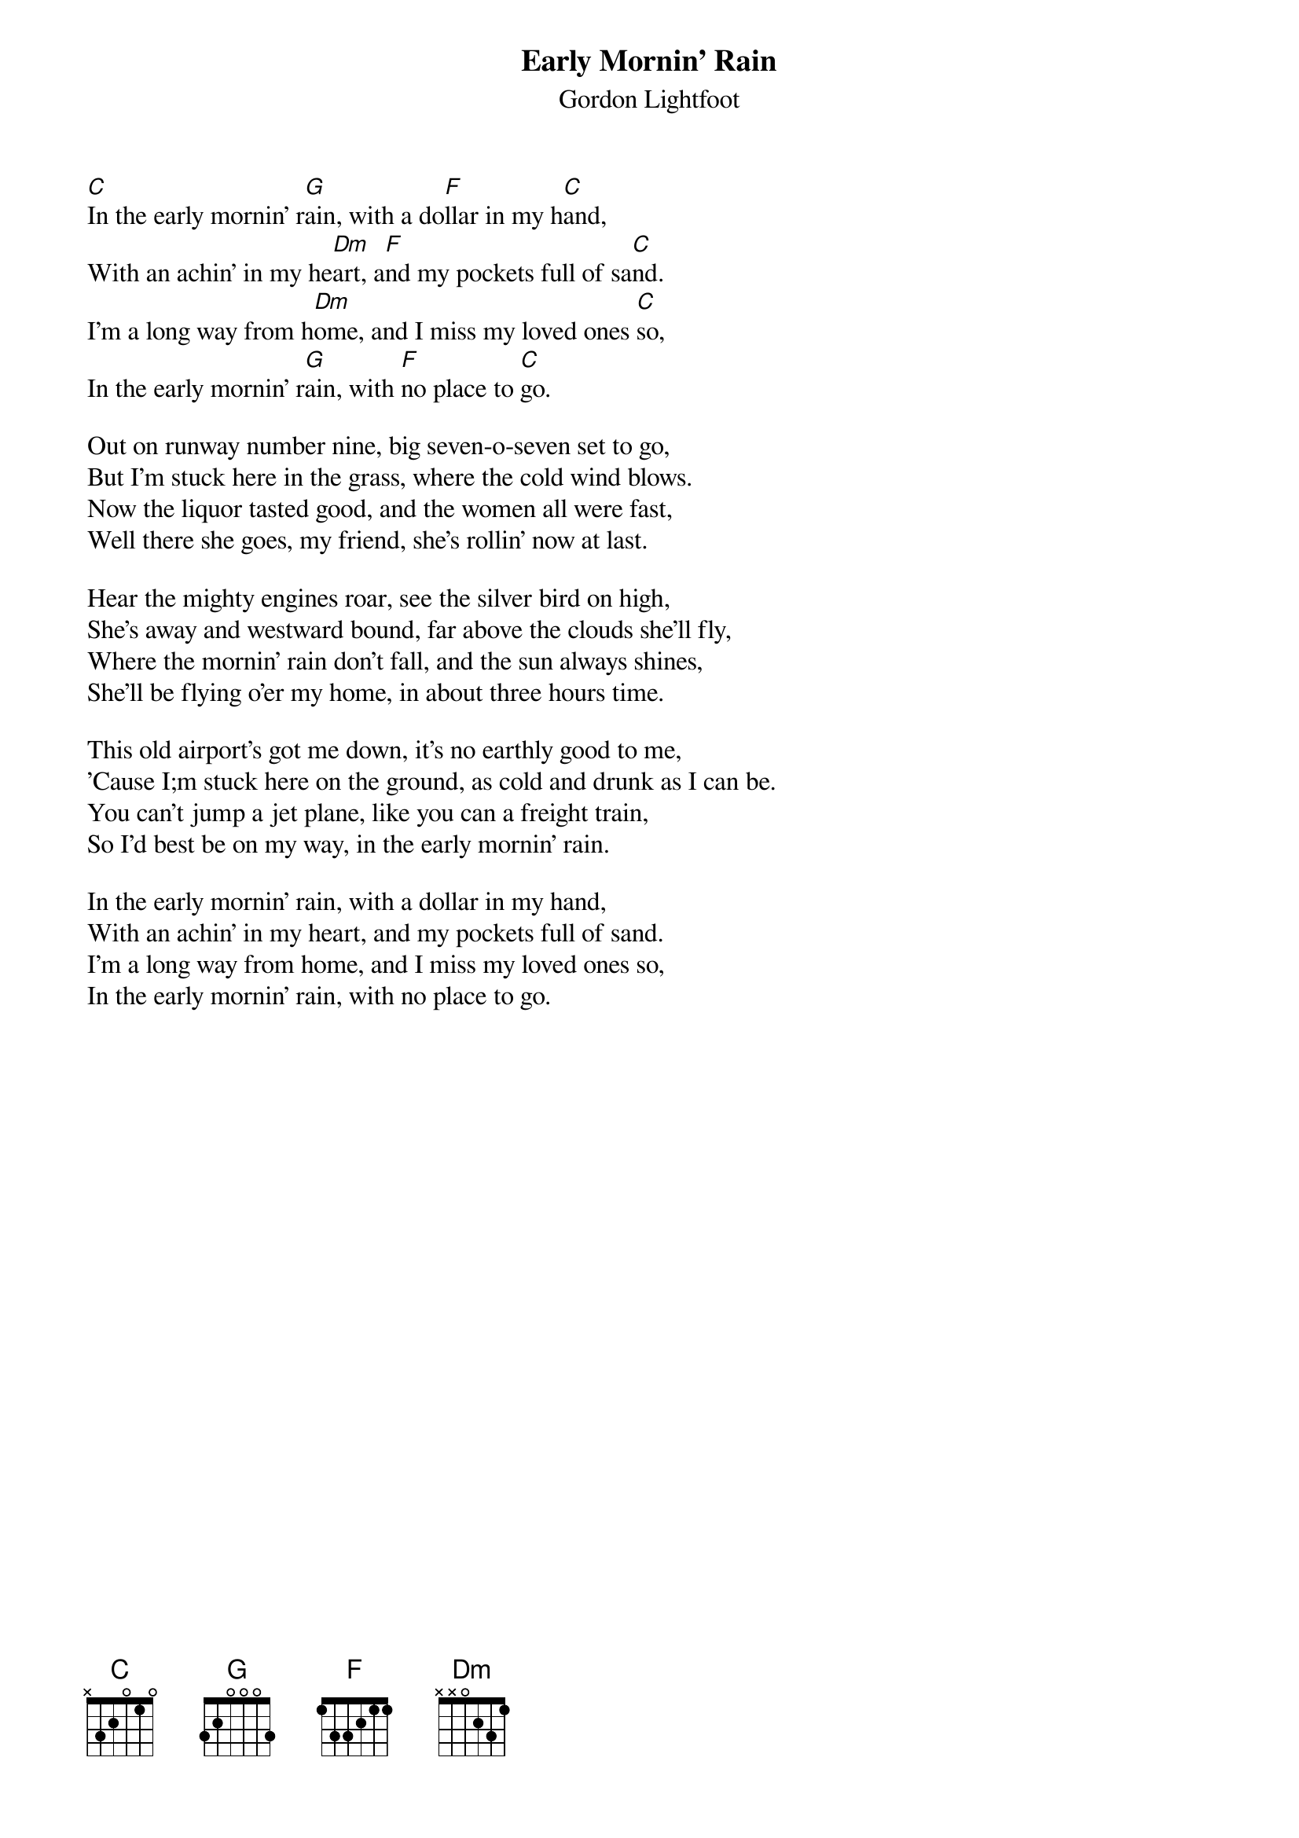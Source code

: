 #129
{title:Early Mornin' Rain}
{st:Gordon Lightfoot}
[C]In the early mornin' r[G]ain, with a do[F]llar in my h[C]and,
With an achin' in my he[Dm]art, a[F]nd my pockets full of sa[C]nd.
I'm a long way from h[Dm]ome, and I miss my loved ones [C]so,
In the early mornin' r[G]ain, with [F]no place to [C]go.

Out on runway number nine, big seven-o-seven set to go,
But I'm stuck here in the grass, where the cold wind blows.
Now the liquor tasted good, and the women all were fast,
Well there she goes, my friend, she's rollin' now at last.

Hear the mighty engines roar, see the silver bird on high,
She's away and westward bound, far above the clouds she'll fly,
Where the mornin' rain don't fall, and the sun always shines,
She'll be flying o'er my home, in about three hours time.

This old airport's got me down, it's no earthly good to me,
'Cause I;m stuck here on the ground, as cold and drunk as I can be.
You can't jump a jet plane, like you can a freight train,
So I'd best be on my way, in the early mornin' rain.

In the early mornin' rain, with a dollar in my hand,
With an achin' in my heart, and my pockets full of sand.
I'm a long way from home, and I miss my loved ones so,
In the early mornin' rain, with no place to go.
#
# Submitted to the ftp.nevada.edu:/pub/guitar archives
# by Steve Putz <putz@parc.xerox.com> 
# 7 September 1992
